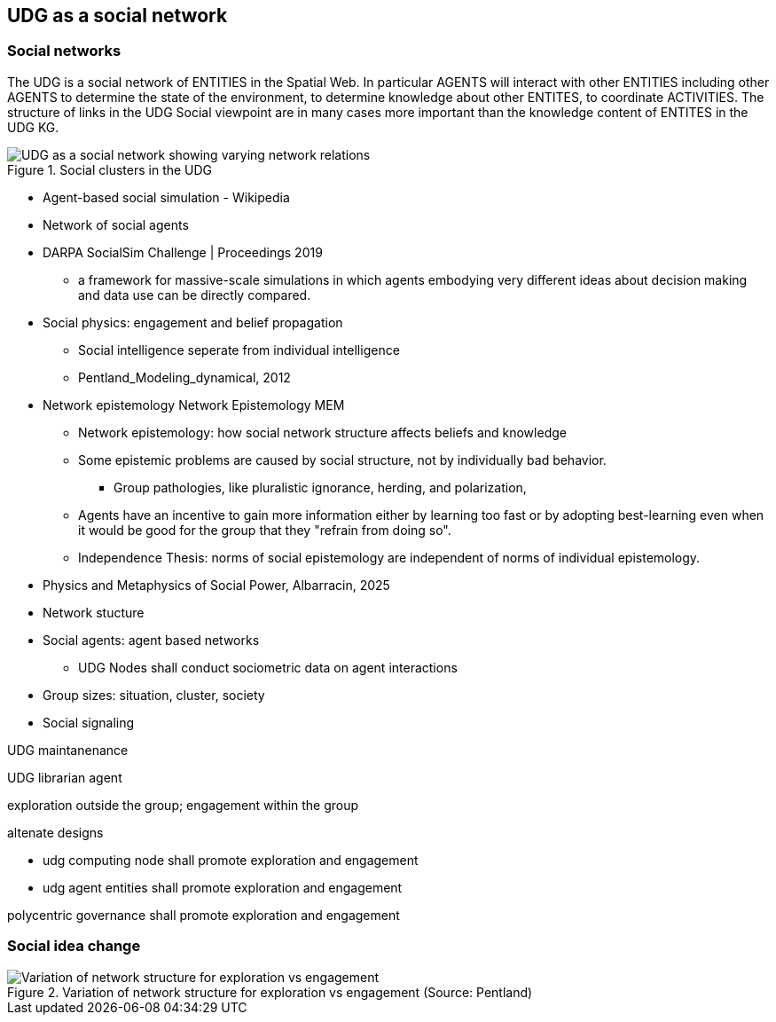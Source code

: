 [[section-conceputal-view-social-network]]
== UDG as a social network

=== Social networks

The UDG is a social network of ENTITIES in the Spatial Web.  In particular
AGENTS will interact with other ENTITIES including other AGENTS to determine the
state of the environment, to determine knowledge about other ENTITES, to
coordinate ACTIVITIES.  The structure of links in the UDG Social viewpoint are
in many cases more important than the knowledge content of ENTITES in the UDG
KG.

[[udg_social]]
.Social clusters in the UDG
image::udg_notional.png[UDG as a social network showing varying network relations]



* Agent-based social simulation - Wikipedia
* Network of social agents
* DARPA SocialSim Challenge | Proceedings 2019
** a framework for massive-scale simulations in which agents embodying very different ideas about decision making and data use can be directly compared.
* Social physics: engagement and belief propagation
** Social intelligence seperate from individual intelligence
** Pentland_Modeling_dynamical, 2012
* Network epistemology Network Epistemology MEM
** Network epistemology: how social network structure affects beliefs and knowledge
** Some epistemic problems are caused by social structure, not by individually bad behavior.
*** Group pathologies, like pluralistic ignorance, herding, and polarization,
** Agents have an incentive to gain more information either by learning too fast or by adopting best-learning even when it would be good for the group that they "refrain from doing so".
** Independence Thesis: norms of social epistemology are independent of norms of individual epistemology.
* Physics and Metaphysics of Social Power, Albarracin, 2025
* Network stucture
* Social agents: agent based networks
** UDG Nodes shall conduct sociometric data on agent interactions
* Group sizes: situation, cluster, society
* Social signaling


UDG maintanenance

UDG librarian agent

exploration outside the group; engagement within the group

altenate designs

* udg computing node shall promote exploration and engagement
* udg agent entities shall promote exploration and engagement

polycentric governance shall promote exploration and engagement


=== Social idea change

[[exploration-engagement-networks]]
.Variation of network structure for exploration vs engagement (Source: Pentland)
image::exploration-engagement-networks.png[Variation of network structure for exploration vs engagement]
